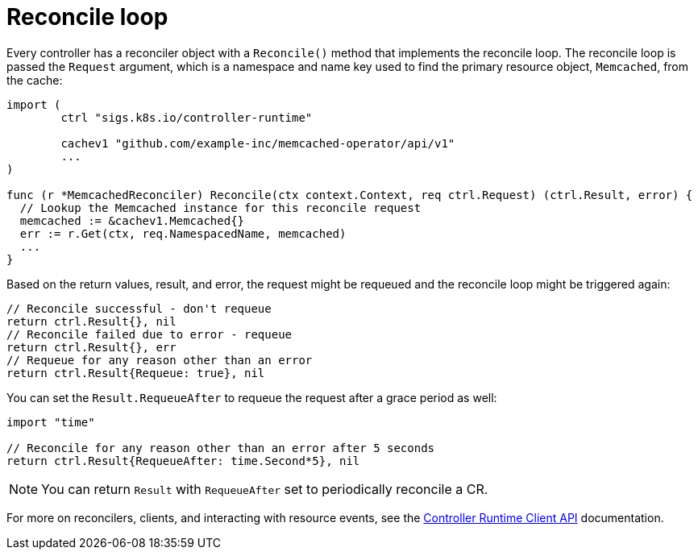 // Module included in the following assemblies:
//
// * operators/operator_sdk/golang/osdk-golang-tutorial.adoc

[id="osdk-golang-controller-reconcile-loop_{context}"]
= Reconcile loop

[role="_abstract"]
Every controller has a reconciler object with a `Reconcile()` method that implements the reconcile loop. The reconcile loop is passed the `Request` argument, which is a namespace and name key used to find the primary resource object, `Memcached`, from the cache:

[source,go]
----
import (
	ctrl "sigs.k8s.io/controller-runtime"

	cachev1 "github.com/example-inc/memcached-operator/api/v1"
	...
)

func (r *MemcachedReconciler) Reconcile(ctx context.Context, req ctrl.Request) (ctrl.Result, error) {
  // Lookup the Memcached instance for this reconcile request
  memcached := &cachev1.Memcached{}
  err := r.Get(ctx, req.NamespacedName, memcached)
  ...
}
----

Based on the return values, result, and error, the request might be requeued and the reconcile loop might be triggered again:

[source,go]
----
// Reconcile successful - don't requeue
return ctrl.Result{}, nil
// Reconcile failed due to error - requeue
return ctrl.Result{}, err
// Requeue for any reason other than an error
return ctrl.Result{Requeue: true}, nil
----

You can set the `Result.RequeueAfter` to requeue the request after a grace period as well:

[source,go]
----
import "time"

// Reconcile for any reason other than an error after 5 seconds
return ctrl.Result{RequeueAfter: time.Second*5}, nil
----

[NOTE]
====
You can return `Result` with `RequeueAfter` set to periodically reconcile a CR.
====

For more on reconcilers, clients, and interacting with resource events, see the link:https://sdk.operatorframework.io/docs/building-operators/golang/references/client/[Controller Runtime Client API] documentation.
